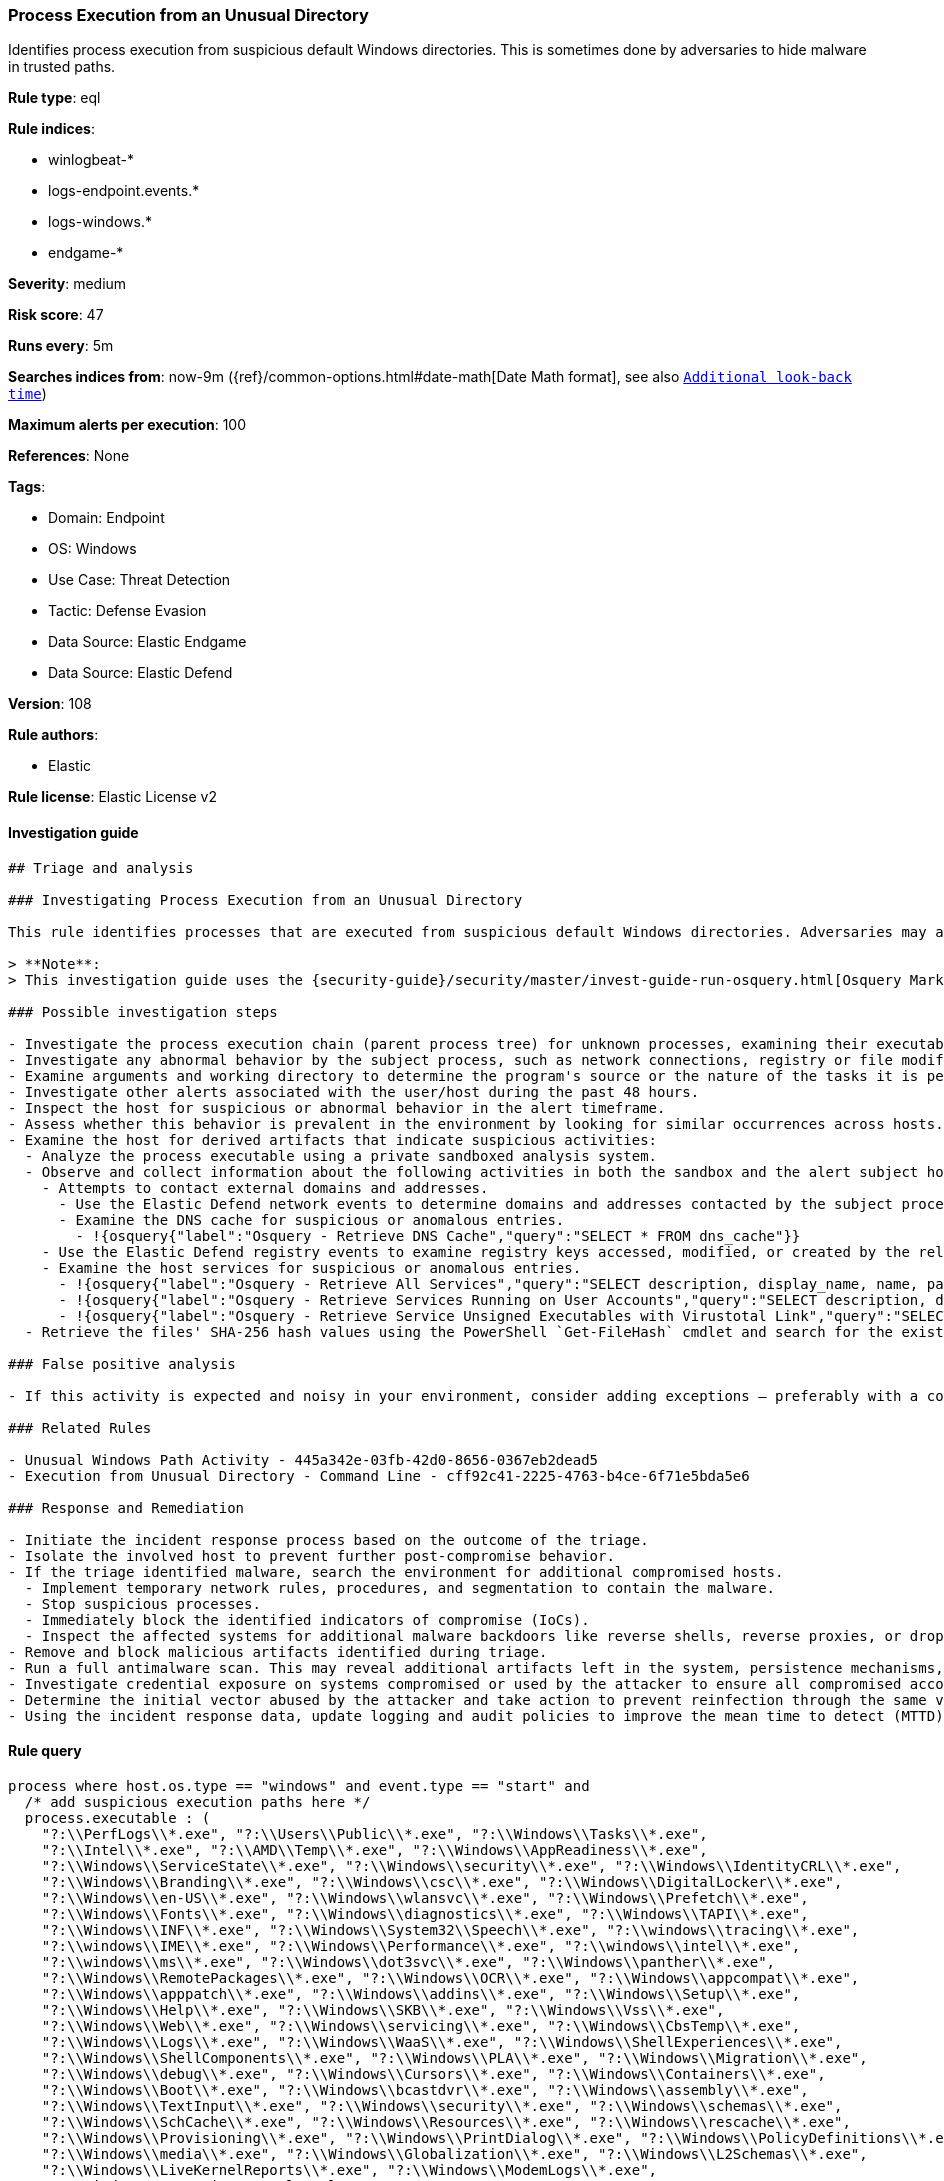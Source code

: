 [[prebuilt-rule-8-9-11-process-execution-from-an-unusual-directory]]
=== Process Execution from an Unusual Directory

Identifies process execution from suspicious default Windows directories. This is sometimes done by adversaries to hide malware in trusted paths.

*Rule type*: eql

*Rule indices*: 

* winlogbeat-*
* logs-endpoint.events.*
* logs-windows.*
* endgame-*

*Severity*: medium

*Risk score*: 47

*Runs every*: 5m

*Searches indices from*: now-9m ({ref}/common-options.html#date-math[Date Math format], see also <<rule-schedule, `Additional look-back time`>>)

*Maximum alerts per execution*: 100

*References*: None

*Tags*: 

* Domain: Endpoint
* OS: Windows
* Use Case: Threat Detection
* Tactic: Defense Evasion
* Data Source: Elastic Endgame
* Data Source: Elastic Defend

*Version*: 108

*Rule authors*: 

* Elastic

*Rule license*: Elastic License v2


==== Investigation guide


[source, markdown]
----------------------------------
## Triage and analysis

### Investigating Process Execution from an Unusual Directory

This rule identifies processes that are executed from suspicious default Windows directories. Adversaries may abuse this technique by planting malware in trusted paths, making it difficult for security analysts to discern if their activities are malicious or take advantage of exceptions that may apply to these paths.

> **Note**:
> This investigation guide uses the {security-guide}/security/master/invest-guide-run-osquery.html[Osquery Markdown Plugin] introduced in Elastic Stack version 8.5.0. Older Elastic Stack versions will display unrendered Markdown in this guide.

### Possible investigation steps

- Investigate the process execution chain (parent process tree) for unknown processes, examining their executable files for prevalence, location, and valid digital signatures.
- Investigate any abnormal behavior by the subject process, such as network connections, registry or file modifications, and any spawned child processes.
- Examine arguments and working directory to determine the program's source or the nature of the tasks it is performing.
- Investigate other alerts associated with the user/host during the past 48 hours.
- Inspect the host for suspicious or abnormal behavior in the alert timeframe.
- Assess whether this behavior is prevalent in the environment by looking for similar occurrences across hosts.
- Examine the host for derived artifacts that indicate suspicious activities:
  - Analyze the process executable using a private sandboxed analysis system.
  - Observe and collect information about the following activities in both the sandbox and the alert subject host:
    - Attempts to contact external domains and addresses.
      - Use the Elastic Defend network events to determine domains and addresses contacted by the subject process by filtering by the process' `process.entity_id`.
      - Examine the DNS cache for suspicious or anomalous entries.
        - !{osquery{"label":"Osquery - Retrieve DNS Cache","query":"SELECT * FROM dns_cache"}}
    - Use the Elastic Defend registry events to examine registry keys accessed, modified, or created by the related processes in the process tree.
    - Examine the host services for suspicious or anomalous entries.
      - !{osquery{"label":"Osquery - Retrieve All Services","query":"SELECT description, display_name, name, path, pid, service_type, start_type, status, user_account FROM services"}}
      - !{osquery{"label":"Osquery - Retrieve Services Running on User Accounts","query":"SELECT description, display_name, name, path, pid, service_type, start_type, status, user_account FROM services WHERE\nNOT (user_account LIKE '%LocalSystem' OR user_account LIKE '%LocalService' OR user_account LIKE '%NetworkService' OR\nuser_account == null)\n"}}
      - !{osquery{"label":"Osquery - Retrieve Service Unsigned Executables with Virustotal Link","query":"SELECT concat('https://www.virustotal.com/gui/file/', sha1) AS VtLink, name, description, start_type, status, pid,\nservices.path FROM services JOIN authenticode ON services.path = authenticode.path OR services.module_path =\nauthenticode.path JOIN hash ON services.path = hash.path WHERE authenticode.result != 'trusted'\n"}}
  - Retrieve the files' SHA-256 hash values using the PowerShell `Get-FileHash` cmdlet and search for the existence and reputation of the hashes in resources like VirusTotal, Hybrid-Analysis, CISCO Talos, Any.run, etc.

### False positive analysis

- If this activity is expected and noisy in your environment, consider adding exceptions — preferably with a combination of executable and signature conditions.

### Related Rules

- Unusual Windows Path Activity - 445a342e-03fb-42d0-8656-0367eb2dead5
- Execution from Unusual Directory - Command Line - cff92c41-2225-4763-b4ce-6f71e5bda5e6

### Response and Remediation

- Initiate the incident response process based on the outcome of the triage.
- Isolate the involved host to prevent further post-compromise behavior.
- If the triage identified malware, search the environment for additional compromised hosts.
  - Implement temporary network rules, procedures, and segmentation to contain the malware.
  - Stop suspicious processes.
  - Immediately block the identified indicators of compromise (IoCs).
  - Inspect the affected systems for additional malware backdoors like reverse shells, reverse proxies, or droppers that attackers could use to reinfect the system.
- Remove and block malicious artifacts identified during triage.
- Run a full antimalware scan. This may reveal additional artifacts left in the system, persistence mechanisms, and malware components.
- Investigate credential exposure on systems compromised or used by the attacker to ensure all compromised accounts are identified. Reset passwords for these accounts and other potentially compromised credentials, such as email, business systems, and web services.
- Determine the initial vector abused by the attacker and take action to prevent reinfection through the same vector.
- Using the incident response data, update logging and audit policies to improve the mean time to detect (MTTD) and the mean time to respond (MTTR).

----------------------------------

==== Rule query


[source, js]
----------------------------------
process where host.os.type == "windows" and event.type == "start" and
  /* add suspicious execution paths here */
  process.executable : (
    "?:\\PerfLogs\\*.exe", "?:\\Users\\Public\\*.exe", "?:\\Windows\\Tasks\\*.exe",
    "?:\\Intel\\*.exe", "?:\\AMD\\Temp\\*.exe", "?:\\Windows\\AppReadiness\\*.exe",
    "?:\\Windows\\ServiceState\\*.exe", "?:\\Windows\\security\\*.exe", "?:\\Windows\\IdentityCRL\\*.exe",
    "?:\\Windows\\Branding\\*.exe", "?:\\Windows\\csc\\*.exe", "?:\\Windows\\DigitalLocker\\*.exe",
    "?:\\Windows\\en-US\\*.exe", "?:\\Windows\\wlansvc\\*.exe", "?:\\Windows\\Prefetch\\*.exe",
    "?:\\Windows\\Fonts\\*.exe", "?:\\Windows\\diagnostics\\*.exe", "?:\\Windows\\TAPI\\*.exe",
    "?:\\Windows\\INF\\*.exe", "?:\\Windows\\System32\\Speech\\*.exe", "?:\\windows\\tracing\\*.exe",
    "?:\\windows\\IME\\*.exe", "?:\\Windows\\Performance\\*.exe", "?:\\windows\\intel\\*.exe",
    "?:\\windows\\ms\\*.exe", "?:\\Windows\\dot3svc\\*.exe", "?:\\Windows\\panther\\*.exe",
    "?:\\Windows\\RemotePackages\\*.exe", "?:\\Windows\\OCR\\*.exe", "?:\\Windows\\appcompat\\*.exe",
    "?:\\Windows\\apppatch\\*.exe", "?:\\Windows\\addins\\*.exe", "?:\\Windows\\Setup\\*.exe",
    "?:\\Windows\\Help\\*.exe", "?:\\Windows\\SKB\\*.exe", "?:\\Windows\\Vss\\*.exe",
    "?:\\Windows\\Web\\*.exe", "?:\\Windows\\servicing\\*.exe", "?:\\Windows\\CbsTemp\\*.exe",
    "?:\\Windows\\Logs\\*.exe", "?:\\Windows\\WaaS\\*.exe", "?:\\Windows\\ShellExperiences\\*.exe",
    "?:\\Windows\\ShellComponents\\*.exe", "?:\\Windows\\PLA\\*.exe", "?:\\Windows\\Migration\\*.exe",
    "?:\\Windows\\debug\\*.exe", "?:\\Windows\\Cursors\\*.exe", "?:\\Windows\\Containers\\*.exe",
    "?:\\Windows\\Boot\\*.exe", "?:\\Windows\\bcastdvr\\*.exe", "?:\\Windows\\assembly\\*.exe",
    "?:\\Windows\\TextInput\\*.exe", "?:\\Windows\\security\\*.exe", "?:\\Windows\\schemas\\*.exe",
    "?:\\Windows\\SchCache\\*.exe", "?:\\Windows\\Resources\\*.exe", "?:\\Windows\\rescache\\*.exe",
    "?:\\Windows\\Provisioning\\*.exe", "?:\\Windows\\PrintDialog\\*.exe", "?:\\Windows\\PolicyDefinitions\\*.exe",
    "?:\\Windows\\media\\*.exe", "?:\\Windows\\Globalization\\*.exe", "?:\\Windows\\L2Schemas\\*.exe",
    "?:\\Windows\\LiveKernelReports\\*.exe", "?:\\Windows\\ModemLogs\\*.exe",
    "?:\\Windows\\ImmersiveControlPanel\\*.exe"
  ) and
  
  not process.name : (
    "SpeechUXWiz.exe", "SystemSettings.exe", "TrustedInstaller.exe",
    "PrintDialog.exe", "MpSigStub.exe", "LMS.exe", "mpam-*.exe"
  ) and
  not process.executable :
            ("?:\\Intel\\Wireless\\WUSetupLauncher.exe",
             "?:\\Intel\\Wireless\\Setup.exe",
             "?:\\Intel\\Move Mouse.exe",
             "?:\\windows\\Panther\\DiagTrackRunner.exe",
             "?:\\Windows\\servicing\\GC64\\tzupd.exe",
             "?:\\Users\\Public\\res\\RemoteLite.exe",
             "?:\\Users\\Public\\IBM\\ClientSolutions\\*.exe",
             "?:\\Users\\Public\\Documents\\syspin.exe",
             "?:\\Users\\Public\\res\\FileWatcher.exe")
 /* uncomment once in winlogbeat */
 /* and not (process.code_signature.subject_name == "Microsoft Corporation" and process.code_signature.trusted == true) */

----------------------------------

*Framework*: MITRE ATT&CK^TM^

* Tactic:
** Name: Defense Evasion
** ID: TA0005
** Reference URL: https://attack.mitre.org/tactics/TA0005/
* Technique:
** Name: Masquerading
** ID: T1036
** Reference URL: https://attack.mitre.org/techniques/T1036/
* Sub-technique:
** Name: Match Legitimate Name or Location
** ID: T1036.005
** Reference URL: https://attack.mitre.org/techniques/T1036/005/
